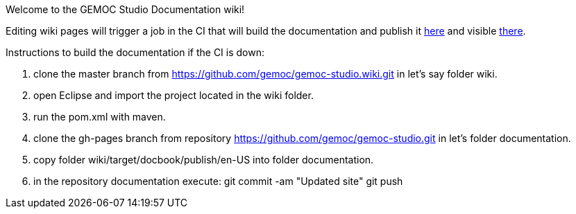 Welcome to the GEMOC Studio Documentation wiki! 

Editing wiki pages will trigger a job in the CI that will build the documentation and publish it link:https://github.com/gemoc/gemoc-studio/tree/gh-pages[here] and visible link:http://gemoc.github.io/gemoc-studio/[there].


Instructions to build the documentation if the CI is down:

1. clone the master branch from https://github.com/gemoc/gemoc-studio.wiki.git in let's say folder wiki.
2. open Eclipse and import the project located in the wiki folder.
3. run the pom.xml with maven.
4. clone the gh-pages branch from repository https://github.com/gemoc/gemoc-studio.git in let's folder documentation.
5. copy folder wiki/target/docbook/publish/en-US into folder documentation.
6. in the repository documentation execute:
git commit -am "Updated site" 
git push